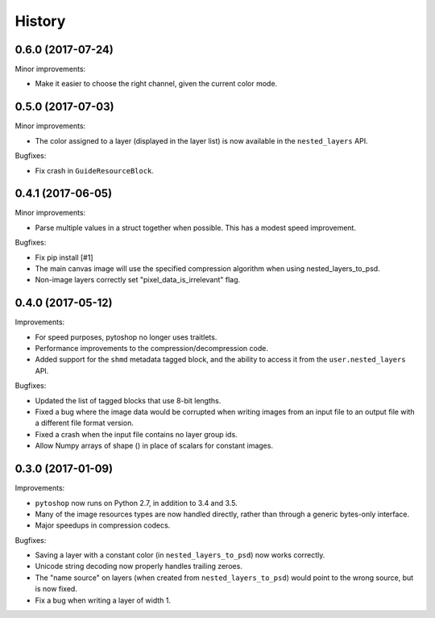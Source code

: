 =======
History
=======

0.6.0 (2017-07-24)
------

Minor improvements:

- Make it easier to choose the right channel, given the current color
  mode.

0.5.0 (2017-07-03)
------

Minor improvements:

- The color assigned to a layer (displayed in the layer list) is now
  available in the ``nested_layers`` API.

Bugfixes:

- Fix crash in ``GuideResourceBlock``.

0.4.1 (2017-06-05)
------------------

Minor improvements:

- Parse multiple values in a struct together when possible.  This has
  a modest speed improvement.

Bugfixes:

- Fix pip install [#1]

- The main canvas image will use the specified compression algorithm
  when using nested_layers_to_psd.

- Non-image layers correctly set "pixel_data_is_irrelevant" flag.

0.4.0 (2017-05-12)
------------------

Improvements:

- For speed purposes, pytoshop no longer uses traitlets.

- Performance improvements to the compression/decompression code.

- Added support for the ``shmd`` metadata tagged block, and the ability
  to access it from the ``user.nested_layers`` API.

Bugfixes:

- Updated the list of tagged blocks that use 8-bit lengths.

- Fixed a bug where the image data would be corrupted when writing
  images from an input file to an output file with a different file
  format version.

- Fixed a crash when the input file contains no layer group ids.

- Allow Numpy arrays of shape () in place of scalars for constant
  images.

0.3.0 (2017-01-09)
------------------

Improvements:

- ``pytoshop`` now runs on Python 2.7, in addition to 3.4 and 3.5.

- Many of the image resources types are now handled directly, rather
  than through a generic bytes-only interface.

- Major speedups in compression codecs.

Bugfixes:

- Saving a layer with a constant color (in ``nested_layers_to_psd``)
  now works correctly.

- Unicode string decoding now properly handles trailing zeroes.

- The "name source" on layers (when created from
  ``nested_layers_to_psd``) would point to the wrong source, but is
  now fixed.

- Fix a bug when writing a layer of width 1.
